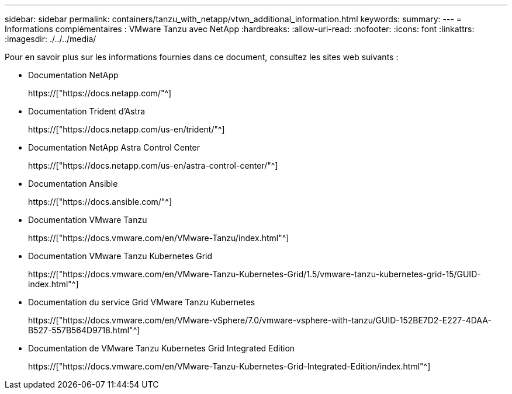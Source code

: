 ---
sidebar: sidebar 
permalink: containers/tanzu_with_netapp/vtwn_additional_information.html 
keywords:  
summary:  
---
= Informations complémentaires : VMware Tanzu avec NetApp
:hardbreaks:
:allow-uri-read: 
:nofooter: 
:icons: font
:linkattrs: 
:imagesdir: ./../../media/


Pour en savoir plus sur les informations fournies dans ce document, consultez les sites web suivants :

* Documentation NetApp
+
https://["https://docs.netapp.com/"^]

* Documentation Trident d'Astra
+
https://["https://docs.netapp.com/us-en/trident/"^]

* Documentation NetApp Astra Control Center
+
https://["https://docs.netapp.com/us-en/astra-control-center/"^]

* Documentation Ansible
+
https://["https://docs.ansible.com/"^]

* Documentation VMware Tanzu
+
https://["https://docs.vmware.com/en/VMware-Tanzu/index.html"^]

* Documentation VMware Tanzu Kubernetes Grid
+
https://["https://docs.vmware.com/en/VMware-Tanzu-Kubernetes-Grid/1.5/vmware-tanzu-kubernetes-grid-15/GUID-index.html"^]

* Documentation du service Grid VMware Tanzu Kubernetes
+
https://["https://docs.vmware.com/en/VMware-vSphere/7.0/vmware-vsphere-with-tanzu/GUID-152BE7D2-E227-4DAA-B527-557B564D9718.html"^]

* Documentation de VMware Tanzu Kubernetes Grid Integrated Edition
+
https://["https://docs.vmware.com/en/VMware-Tanzu-Kubernetes-Grid-Integrated-Edition/index.html"^]


